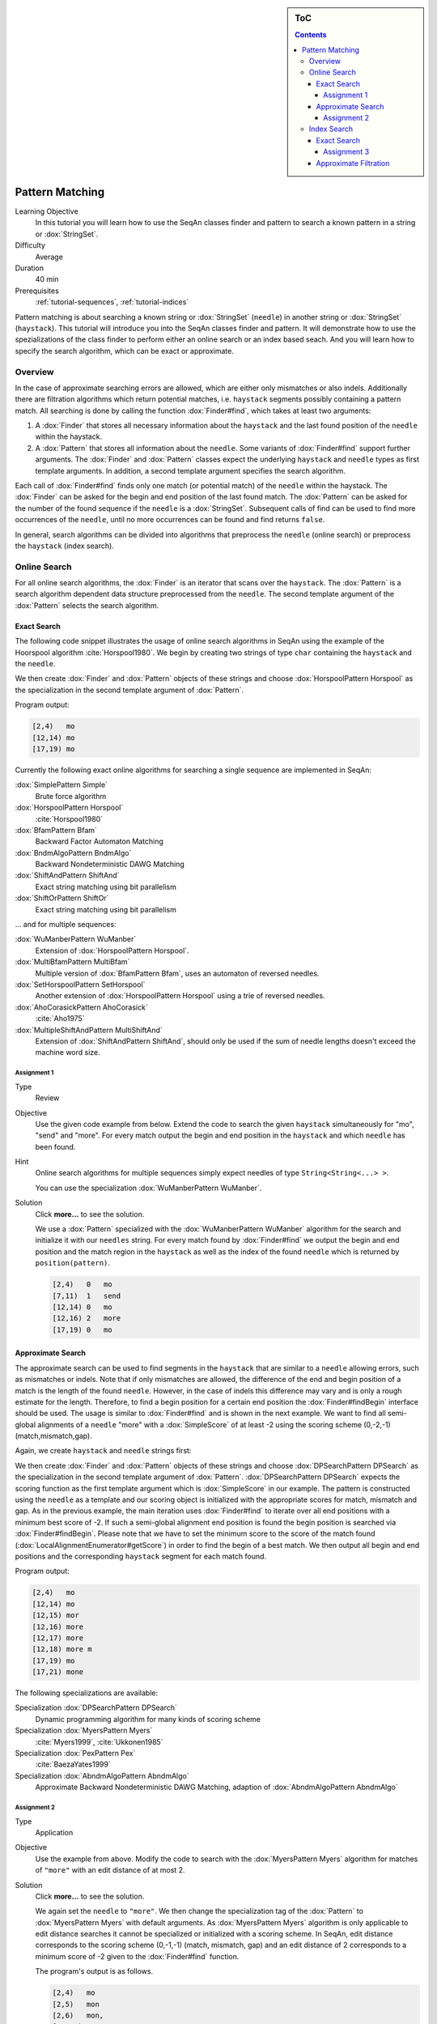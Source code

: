 .. sidebar:: ToC

   .. contents::


.. _tutorial-pattern-matching:

Pattern Matching
================

Learning Objective
  In this tutorial you will learn how to use the SeqAn classes finder and pattern to search a known pattern in a string or :dox:`StringSet`.

Difficulty
  Average

Duration
  40 min

Prerequisites
  :ref:`tutorial-sequences`, :ref:`tutorial-indices`

Pattern matching is about searching a known string or :dox:`StringSet` (``needle``) in another string or :dox:`StringSet` (``haystack``).
This tutorial will introduce you into the SeqAn classes finder and pattern.
It will demonstrate how to use the spezializations of the class finder to perform either an online search or an index based seach.
And you will learn how to specify the search algorithm, which can be exact or approximate.

Overview
--------

In the case of approximate searching errors are allowed, which are either only mismatches or also indels.
Additionally there are filtration algorithms which return potential matches, i.e. ``haystack`` segments possibly containing a pattern match.
All searching is done by calling the function :dox:`Finder#find`, which takes at least two arguments:

#. A :dox:`Finder` that stores all necessary information about the ``haystack`` and the last found position of the ``needle`` within the haystack.
#. A :dox:`Pattern` that stores all information about the ``needle``.
   Some variants of :dox:`Finder#find` support further arguments.
   The :dox:`Finder` and :dox:`Pattern` classes expect the underlying ``haystack`` and ``needle`` types as first template arguments.
   In addition, a second template argument specifies the search algorithm.

Each call of :dox:`Finder#find` finds only one match (or potential match) of the ``needle`` within the haystack.
The :dox:`Finder` can be asked for the begin and end position of the last found match.
The :dox:`Pattern` can be asked for the number of the found sequence if the ``needle`` is a :dox:`StringSet`.
Subsequent calls of find can be used to find more occurrences of the ``needle``, until no more occurrences can be found and find returns ``false``.

In general, search algorithms can be divided into algorithms that preprocess the ``needle`` (online search) or preprocess the ``haystack`` (index search).

Online Search
-------------

For all online search algorithms, the :dox:`Finder` is an iterator that scans over the ``haystack``.
The :dox:`Pattern` is a search algorithm dependent data structure preprocessed from the ``needle``.
The second template argument of the :dox:`Pattern` selects the search algorithm.

Exact Search
^^^^^^^^^^^^

The following code snippet illustrates the usage of online search algorithms in SeqAn using the example of the Hoorspool algorithm :cite:`Horspool1980`.
We begin by creating two strings of type ``char`` containing the ``haystack`` and the ``needle``.

.. includefrags:: core/demos/tutorial/find/find_exact.cpp
   :fragment: initialization

We then create :dox:`Finder` and :dox:`Pattern` objects of these strings and choose :dox:`HorspoolPattern Horspool` as the specialization in the second template argument of :dox:`Pattern`.

.. includefrags:: core/demos/tutorial/find/find_exact.cpp
   :fragment: output

Program output:

.. code-block:: console

   [2,4)   mo
   [12,14) mo
   [17,19) mo

Currently the following exact online algorithms for searching a single sequence are implemented in SeqAn:

:dox:`SimplePattern Simple`
  Brute force algorithm

:dox:`HorspoolPattern Horspool`
  :cite:`Horspool1980`

:dox:`BfamPattern Bfam`
  Backward Factor Automaton Matching

:dox:`BndmAlgoPattern BndmAlgo`
  Backward Nondeterministic DAWG Matching

:dox:`ShiftAndPattern ShiftAnd`
  Exact string matching using bit parallelism

:dox:`ShiftOrPattern ShiftOr`
  Exact string matching using bit parallelism

... and for multiple sequences:

:dox:`WuManberPattern WuManber`
  Extension of :dox:`HorspoolPattern Horspool`.

:dox:`MultiBfamPattern MultiBfam`
  Multiple version of :dox:`BfamPattern Bfam`, uses an automaton of reversed needles.

:dox:`SetHorspoolPattern SetHorspool`
  Another extension of :dox:`HorspoolPattern Horspool` using a trie of reversed needles.

:dox:`AhoCorasickPattern AhoCorasick`
  :cite:`Aho1975`

:dox:`MultipleShiftAndPattern MultiShiftAnd`
  Extension of :dox:`ShiftAndPattern ShiftAnd`, should only be used if the sum of needle lengths doesn't exceed the machine word size.

Assignment 1
""""""""""""

.. container:: assignment

   Type
    Review

   Objective
    Use the given code example from below.
    Extend the code to search the given ``haystack`` simultaneously for "mo", "send" and "more".
    For every match output the begin and end position in the ``haystack`` and which ``needle`` has been found.

   Hint
     Online search algorithms for multiple sequences simply expect needles of type ``String<String<...> >``.

     .. includefrags:: core/demos/tutorial/find/find_assignment1.cpp

     You can use the specialization :dox:`WuManberPattern WuManber`.

   Solution
      Click **more...** to see the solution.

      .. container:: foldable

         .. includefrags:: core/demos/tutorial/find/find_assignment1_solution.cpp

	 We use a :dox:`Pattern` specialized with the :dox:`WuManberPattern WuManber` algorithm for the search and initialize it with our ``needles`` string.
	 For every match found by :dox:`Finder#find` we output the begin and end position and the match region in the ``haystack`` as well as the index of the found ``needle`` which is returned by ``position(pattern)``.

         .. code-block:: console

	    [2,4)   0   mo
	    [7,11)  1   send
	    [12,14) 0   mo
	    [12,16) 2   more
	    [17,19) 0   mo

Approximate Search
^^^^^^^^^^^^^^^^^^

The approximate search can be used to find segments in the ``haystack`` that are similar to a ``needle`` allowing errors, such as mismatches or indels.
Note that if only mismatches are allowed, the difference of the end and begin position of a match is the length of the found ``needle``.
However, in the case of indels this difference may vary and is only a rough estimate for the length.
Therefore, to find a begin position for a certain end position the :dox:`Finder#findBegin` interface should be used.
The usage is similar to :dox:`Finder#find` and is shown in the next example.
We want to find all semi-global alignments of a ``needle`` "more" with a :dox:`SimpleScore` of at least -2 using the scoring scheme (0,-2,-1) (match,mismatch,gap).

Again, we create ``haystack`` and ``needle`` strings first:

.. includefrags:: core/demos/tutorial/find/find_approx.cpp
   :fragment: initialization

We then create :dox:`Finder` and :dox:`Pattern` objects of these strings and choose :dox:`DPSearchPattern DPSearch` as the specialization in the second template argument of :dox:`Pattern`.
:dox:`DPSearchPattern DPSearch` expects the scoring function as the first template argument which is :dox:`SimpleScore` in our example.
The pattern is constructed using the ``needle`` as a template and our scoring object is initialized with the appropriate scores for match, mismatch and gap.
As in the previous example, the main iteration uses :dox:`Finder#find` to iterate over all end positions with a minimum best score of -2.
If such a semi-global alignment end position is found the begin position is searched via :dox:`Finder#findBegin`.
Please note that we have to set the minimum score to the score of the match found (:dox:`LocalAlignmentEnumerator#getScore`) in order to find the begin of a best match.
We then output all begin and end positions and the corresponding ``haystack`` segment for each match found.

.. includefrags:: core/demos/tutorial/find/find_approx.cpp
   :fragment: output

Program output:

.. code-block:: console

   [2,4)   mo
   [12,14) mo
   [12,15) mor
   [12,16) more
   [12,17) more
   [12,18) more m
   [17,19) mo
   [17,21) mone

The following specializations are available:

Specialization :dox:`DPSearchPattern DPSearch`
  Dynamic programming algorithm for many kinds of scoring scheme

Specialization :dox:`MyersPattern Myers`
  :cite:`Myers1999`, :cite:`Ukkonen1985`

Specialization :dox:`PexPattern Pex`
  :cite:`BaezaYates1999`

Specialization :dox:`AbndmAlgoPattern AbndmAlgo`
  Approximate Backward Nondeterministic DAWG Matching, adaption of :dox:`AbndmAlgoPattern AbndmAlgo`

Assignment 2
""""""""""""

.. container:: assignment

   Type
     Application

   Objective
     Use the example from above.
     Modify the code to search with the :dox:`MyersPattern Myers` algorithm for matches of ``"more"`` with an edit distance of at most 2.

   Solution
      Click **more...** to see the solution.

      .. container:: foldable

         .. includefrags:: core/demos/tutorial/find/find_assignment2_solution.cpp

	 We again set the ``needle`` to ``"more"``.
	 We then change the specialization tag of the :dox:`Pattern` to :dox:`MyersPattern Myers` with default arguments.
	 As :dox:`MyersPattern Myers` algorithm is only applicable to edit distance searches it cannot be specialized or initialized with a scoring scheme.
	 In SeqAn, edit distance corresponds to the scoring scheme (0,-1,-1) (match, mismatch, gap) and an edit distance of 2 corresponds to a minimum score of -2 given to the :dox:`Finder#find` function.

	 The program's output is as follows.

         .. code-block:: console

	    [2,4)   mo
	    [2,5)   mon
	    [2,6)   mon,
	    [12,14) mo
	    [12,15) mor
	    [12,16) more
	    [12,17) more
	    [12,18) more m
	    [17,19) mo
	    [17,20) mon
	    [17,21) mone
	    [17,22) money

Index Search
------------

Exact Search
^^^^^^^^^^^^

For the index based search the :dox:`Finder` needs to be specialized with an :dox:`Index` of the ``haystack`` in the first template argument.
The index itself requires two template arguments, the ``haystack`` type and a index specialization.
In contrast, since the ``needle`` is not preprocessed the second template argument of the :dox:`Pattern` has to be omitted.
The following source illustrates the usage of an index based search in SeqAn using the example of the :dox:`IndexEsa` index (an enhanced suffix array index).
This is the default index specialization if no second template argument for the index is given.
We begin to create an index object of our ``haystack`` ``"tobeornottobe"`` and a ``needle`` ``"be"``.

.. includefrags:: core/demos/tutorial/find/find_index.cpp
   :fragment: initialization

We proceed to create a :dox:`Pattern` of the needle and conduct the search in the usual way.

.. includefrags:: core/demos/tutorial/find/find_index.cpp
   :fragment: output

Instead of creating and using a pattern solely storing the ``needle`` we can pass the needle directly to :dox:`Finder#find`.
Please note that an :dox:`Index` based :dox:`Finder` has to be reset with :dox:`Finder#clear` before conducting another search.

.. includefrags:: core/demos/tutorial/find/find_index.cpp
   :fragment: output_short

Program output:

.. code-block:: console

    [11,13) be
    [2,4)   be
    [11,13) be
    [2,4)   be

All indices also support :dox:`StringSet` texts and can therefore be used to search multiple ``haystacks`` as the following example shows.
We simply exchange the :dox:`CharString` of the haystack with a :dox:`StringSet` of :dox:`CharString` and append some strings to it.

.. includefrags:: core/demos/tutorial/find/find_index_multiple.cpp
   :fragment: initialization

The rest of the program remains unchanged.

.. includefrags:: core/demos/tutorial/find/find_index_multiple.cpp
   :fragment: output

.. code-block:: console

   [< 0 , 11 >,< 0 , 13 >) be
   [< 1 , 3 >,< 1 , 5 >)   be
   [< 2 , 0 >,< 2 , 2 >)   be
   [< 0 , 2 >,< 0 , 4 >)   be

The following index specializations support the :dox:`Finder` interface as described above.

Specialization :dox:`IndexEsa`
  Enhanced suffix array based index.
  Supports arbitrary needles.

Specialization :dox:`IndexQGram`
  Q-gram index.
  Needle mustn't exceed the size of the q-gram.

Specialization :dox:`OpenAddressingQGramIndex Open Adressing QGram Index`
  Q-gram index with open addressing.
  Supports larger q-grams.
  Needle and q-gram must have the same size.

Besides the :dox:`Finder#find` interface there is another interface for indices using suffix tree iterators to search exact ``needle`` occurrences described in the tutorial :ref:`tutorial-indices`.

Assignment 3
""""""""""""

.. container:: assignment

     Type
       Application

     Objective
       Modify the example above to search with a :dox:`OpenAddressingQGramIndex Open Adressing QGram Index` q-gram index for matches of "tobe" in "tobeornottobe".

     Solution
      Click **more...** to see the solution.

      .. container:: foldable

         .. includefrags:: core/demos/tutorial/find/find_assignment3_solution.cpp

	 We simply add a second template argument to the definition of the :dox:`Index` as described in the documentation of the :dox:`OpenAddressingQGramIndex Open Adressing QGram Index`.
	 As shape we can use an :dox:`UngappedShape` of length 4.

	 Program output:

         .. code-block:: console

	    [0,4)   tobe
	    [9,13)  tobe

Approximate Filtration
^^^^^^^^^^^^^^^^^^^^^^

Currently there are no indices directly supporting an approximate search.
But nevertheless, there are approximate search filters available that can be used to filter out regions of the ``haystack`` that do not contain an approximate match, see :dox:`SwiftFinder` and :dox:`SwiftPattern`.
The regions found by these filters potentially contain a match and must be verified afterwards.
:dox:`Finder#beginPosition`, :dox:`Finder#endPosition` and :dox:`Finder#infix` can be used to return the boundaries or sequence of such a potential match.
For more details on using filters, see the article :ref:`how-to-filter-similar-sequences`.
